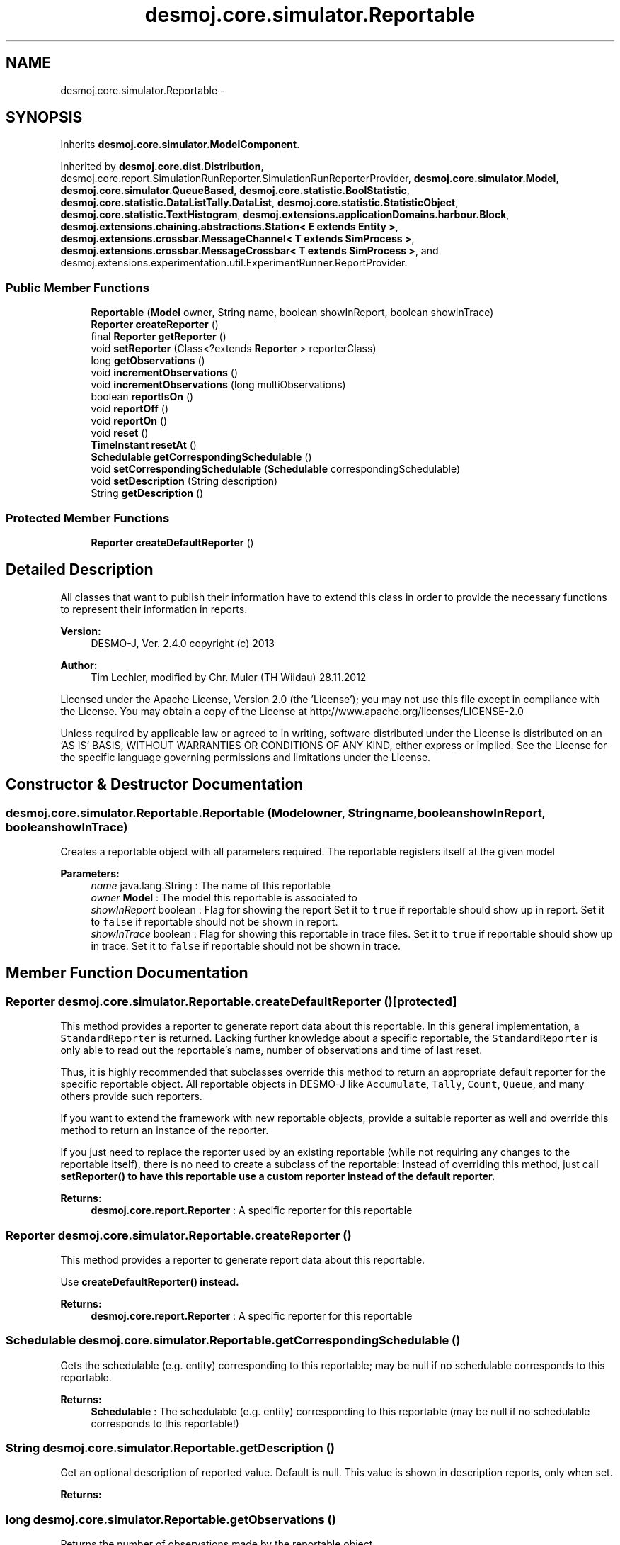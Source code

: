 .TH "desmoj.core.simulator.Reportable" 3 "Wed Dec 4 2013" "Version 1.0" "Desmo-J" \" -*- nroff -*-
.ad l
.nh
.SH NAME
desmoj.core.simulator.Reportable \- 
.SH SYNOPSIS
.br
.PP
.PP
Inherits \fBdesmoj\&.core\&.simulator\&.ModelComponent\fP\&.
.PP
Inherited by \fBdesmoj\&.core\&.dist\&.Distribution\fP, desmoj\&.core\&.report\&.SimulationRunReporter\&.SimulationRunReporterProvider, \fBdesmoj\&.core\&.simulator\&.Model\fP, \fBdesmoj\&.core\&.simulator\&.QueueBased\fP, \fBdesmoj\&.core\&.statistic\&.BoolStatistic\fP, \fBdesmoj\&.core\&.statistic\&.DataListTally\&.DataList\fP, \fBdesmoj\&.core\&.statistic\&.StatisticObject\fP, \fBdesmoj\&.core\&.statistic\&.TextHistogram\fP, \fBdesmoj\&.extensions\&.applicationDomains\&.harbour\&.Block\fP, \fBdesmoj\&.extensions\&.chaining\&.abstractions\&.Station< E extends Entity >\fP, \fBdesmoj\&.extensions\&.crossbar\&.MessageChannel< T extends SimProcess >\fP, \fBdesmoj\&.extensions\&.crossbar\&.MessageCrossbar< T extends SimProcess >\fP, and desmoj\&.extensions\&.experimentation\&.util\&.ExperimentRunner\&.ReportProvider\&.
.SS "Public Member Functions"

.in +1c
.ti -1c
.RI "\fBReportable\fP (\fBModel\fP owner, String name, boolean showInReport, boolean showInTrace)"
.br
.ti -1c
.RI "\fBReporter\fP \fBcreateReporter\fP ()"
.br
.ti -1c
.RI "final \fBReporter\fP \fBgetReporter\fP ()"
.br
.ti -1c
.RI "void \fBsetReporter\fP (Class<?extends \fBReporter\fP > reporterClass)"
.br
.ti -1c
.RI "long \fBgetObservations\fP ()"
.br
.ti -1c
.RI "void \fBincrementObservations\fP ()"
.br
.ti -1c
.RI "void \fBincrementObservations\fP (long multiObservations)"
.br
.ti -1c
.RI "boolean \fBreportIsOn\fP ()"
.br
.ti -1c
.RI "void \fBreportOff\fP ()"
.br
.ti -1c
.RI "void \fBreportOn\fP ()"
.br
.ti -1c
.RI "void \fBreset\fP ()"
.br
.ti -1c
.RI "\fBTimeInstant\fP \fBresetAt\fP ()"
.br
.ti -1c
.RI "\fBSchedulable\fP \fBgetCorrespondingSchedulable\fP ()"
.br
.ti -1c
.RI "void \fBsetCorrespondingSchedulable\fP (\fBSchedulable\fP correspondingSchedulable)"
.br
.ti -1c
.RI "void \fBsetDescription\fP (String description)"
.br
.ti -1c
.RI "String \fBgetDescription\fP ()"
.br
.in -1c
.SS "Protected Member Functions"

.in +1c
.ti -1c
.RI "\fBReporter\fP \fBcreateDefaultReporter\fP ()"
.br
.in -1c
.SH "Detailed Description"
.PP 
All classes that want to publish their information have to extend this class in order to provide the necessary functions to represent their information in reports\&.
.PP
\fBVersion:\fP
.RS 4
DESMO-J, Ver\&. 2\&.4\&.0 copyright (c) 2013 
.RE
.PP
\fBAuthor:\fP
.RS 4
Tim Lechler, modified by Chr\&. Mu\*(4ller (TH Wildau) 28\&.11\&.2012
.RE
.PP
Licensed under the Apache License, Version 2\&.0 (the 'License'); you may not use this file except in compliance with the License\&. You may obtain a copy of the License at http://www.apache.org/licenses/LICENSE-2.0
.PP
Unless required by applicable law or agreed to in writing, software distributed under the License is distributed on an 'AS IS' BASIS, WITHOUT WARRANTIES OR CONDITIONS OF ANY KIND, either express or implied\&. See the License for the specific language governing permissions and limitations under the License\&. 
.SH "Constructor & Destructor Documentation"
.PP 
.SS "desmoj\&.core\&.simulator\&.Reportable\&.Reportable (\fBModel\fPowner, Stringname, booleanshowInReport, booleanshowInTrace)"
Creates a reportable object with all parameters required\&. The reportable registers itself at the given model
.PP
\fBParameters:\fP
.RS 4
\fIname\fP java\&.lang\&.String : The name of this reportable 
.br
\fIowner\fP \fBModel\fP : The model this reportable is associated to 
.br
\fIshowInReport\fP boolean : Flag for showing the report Set it to \fCtrue\fP if reportable should show up in report\&. Set it to \fCfalse\fP if reportable should not be shown in report\&. 
.br
\fIshowInTrace\fP boolean : Flag for showing this reportable in trace files\&. Set it to \fCtrue\fP if reportable should show up in trace\&. Set it to \fCfalse\fP if reportable should not be shown in trace\&. 
.RE
.PP

.SH "Member Function Documentation"
.PP 
.SS "\fBReporter\fP desmoj\&.core\&.simulator\&.Reportable\&.createDefaultReporter ()\fC [protected]\fP"
This method provides a reporter to generate report data about this reportable\&. In this general implementation, a \fCStandardReporter\fP is returned\&. Lacking further knowledge about a specific reportable, the \fCStandardReporter\fP is only able to read out the reportable's name, number of observations and time of last reset\&.
.br
.PP
Thus, it is highly recommended that subclasses override this method to return an appropriate default reporter for the specific reportable object\&. All reportable objects in DESMO-J like \fCAccumulate\fP, \fCTally\fP, \fCCount\fP, \fCQueue\fP, and many others provide such reporters\&. 
.br
.PP
If you want to extend the framework with new reportable objects, provide a suitable reporter as well and override this method to return an instance of the reporter\&. 
.br
.PP
If you just need to replace the reporter used by an existing reportable (while not requiring any changes to the reportable itself), there is no need to create a subclass of the reportable: Instead of overriding this method, just call \fC\fBsetReporter()\fP\fP to have this reportable use a custom reporter instead of the default reporter\&.
.PP
\fBReturns:\fP
.RS 4
\fBdesmoj\&.core\&.report\&.Reporter\fP : A specific reporter for this reportable 
.RE
.PP

.SS "\fBReporter\fP desmoj\&.core\&.simulator\&.Reportable\&.createReporter ()"
This method provides a reporter to generate report data about this reportable\&.
.PP
Use \fC\fBcreateDefaultReporter()\fP\fP instead\&.
.PP
\fBReturns:\fP
.RS 4
\fBdesmoj\&.core\&.report\&.Reporter\fP : A specific reporter for this reportable 
.RE
.PP

.SS "\fBSchedulable\fP desmoj\&.core\&.simulator\&.Reportable\&.getCorrespondingSchedulable ()"
Gets the schedulable (e\&.g\&. entity) corresponding to this reportable; may be null if no schedulable corresponds to this reportable\&.
.PP
\fBReturns:\fP
.RS 4
\fBSchedulable\fP : The schedulable (e\&.g\&. entity) corresponding to this reportable (may be null if no schedulable corresponds to this reportable!) 
.RE
.PP

.SS "String desmoj\&.core\&.simulator\&.Reportable\&.getDescription ()"
Get an optional description of reported value\&. Default is null\&. This value is shown in description reports, only when set\&. 
.PP
\fBReturns:\fP
.RS 4

.RE
.PP

.SS "long desmoj\&.core\&.simulator\&.Reportable\&.getObservations ()"
Returns the number of observations made by the reportable object\&.
.PP
\fBReturns:\fP
.RS 4
long : The number of observations made by the reportable object\&. 
.RE
.PP

.SS "final \fBReporter\fP desmoj\&.core\&.simulator\&.Reportable\&.getReporter ()"
Returns an instance of a reporter for this reportable\&. Note that every reportable has to provide a default reporter, see method \fC\fBcreateDefaultReporter()\fP\fP\&. The reporter returned by this method is such a default reporter, unless the user has called \fC\fBsetReporter()\fP\fP to specify a custom reporter class to use to instantiate a Reporter from instead of the default reporter\&.
.PP
\fBReturns:\fP
.RS 4
\fBdesmoj\&.core\&.report\&.Reporter\fP : A reporter for this reportable 
.RE
.PP

.SS "void desmoj\&.core\&.simulator\&.Reportable\&.incrementObservations ()"
Increments the number of observations made by this reportable by one (1)\&. 
.SS "void desmoj\&.core\&.simulator\&.Reportable\&.incrementObservations (longmultiObservations)"
Increments the number of observations by the amount given as parameter\&.
.PP
\fBParameters:\fP
.RS 4
\fImultiObservations\fP long : The number to increase the number of observations by 
.RE
.PP

.SS "boolean desmoj\&.core\&.simulator\&.Reportable\&.reportIsOn ()"
Checks if this reportable produces a report\&.
.PP
\fBReturns:\fP
.RS 4
boolean : true if report will be produced, false otherwise 
.RE
.PP

.SS "void desmoj\&.core\&.simulator\&.Reportable\&.reportOff ()"
Switches report mode to prevent this reportable to produce reports\&. 
.SS "void desmoj\&.core\&.simulator\&.Reportable\&.reportOn ()"
Switches report mode of this reportable on to produce a report\&. 
.SS "void desmoj\&.core\&.simulator\&.Reportable\&.reset ()"
Resets the counter for observations made by this reportable\&. The point of simulation time this method was called will be stored and can be retrieved using method \fC\fBresetAt()\fP\fP\&. 
.SS "\fBTimeInstant\fP desmoj\&.core\&.simulator\&.Reportable\&.resetAt ()"
Shows the point in simulation time when the last reset of this reportable was made\&.
.PP
\fBReturns:\fP
.RS 4
\fBTimeInstant\fP : The point of simulation time of the last reset\&. 
.RE
.PP

.SS "void desmoj\&.core\&.simulator\&.Reportable\&.setCorrespondingSchedulable (\fBSchedulable\fPcorrespondingSchedulable)"
Sets the schedulable (e\&.g\&. entity) corresponding to this \fBReportable\fP\&. May be null if no schedulable corresponds to this reportable\&. If set, the schedulable must have the same model as this reportable! A model may not have a corresponding schedulable\&.
.PP
\fBParameters:\fP
.RS 4
\fIcorrespondingSchedulable\fP \fBSchedulable\fP : The \fBSchedulable\fP corresponding to this \fBReportable\fP\&. 
.RE
.PP

.SS "void desmoj\&.core\&.simulator\&.Reportable\&.setDescription (Stringdescription)"
Set an optional description of reported value\&. Default is null\&. This value is shown in description reports, only when set\&. 
.PP
\fBParameters:\fP
.RS 4
\fIdescription\fP 
.RE
.PP

.SS "void desmoj\&.core\&.simulator\&.Reportable\&.setReporter (Class<?extends \fBReporter\fP >reporterClass)"
Specifies a Reporter-Class to be used as reporter by this reportable\&. Note that such a Reporter has to provide a constructor requiring a reference to this object (i\&.e\&. the reportable to report about) as only parameter\&.
.br
 If this method is never called, a default reporter as obtained from \fC\fBcreateDefaultReporter()\fP\fP will be used\&.
.PP
\fBParameters:\fP
.RS 4
\fIreporterClass\fP the reporter's class 
.RE
.PP


.SH "Author"
.PP 
Generated automatically by Doxygen for Desmo-J from the source code\&.
